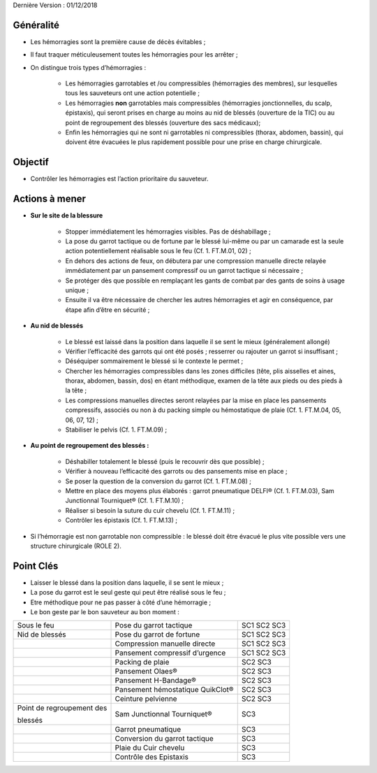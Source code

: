 Dernière Version : 01/12/2018

.. _h553c5ea4117612291579681b784858:

Généralité
**********

* Les hémorragies sont la première cause de décès évitables ;

* Il faut traquer méticuleusement toutes les hémorragies pour les arrêter ;

* On distingue trois types d’hémorragies :

    * Les hémorragies garrotables et /ou compressibles (hémorragies des membres), sur lesquelles tous les sauveteurs ont une action potentielle ;

    * Les hémorragies \ |STYLE0|\  garrotables mais compressibles (hémorragies jonctionnelles, du scalp, épistaxis), qui seront prises en charge au moins au nid de blessés (ouverture de la TIC) ou au point de regroupement des blessés (ouverture des sacs médicaux);

    * Enfin les hémorragies qui ne sont ni garrotables ni compressibles (thorax, abdomen, bassin), qui doivent être évacuées le plus rapidement possible pour une prise en charge chirurgicale.

.. _h13236b2964f6f6c746f1f522c4c375d:

Objectif
********

* Contrôler les hémorragies est l’action prioritaire du sauveteur.

.. _h645d7b7a37545a784d22674c4e1b6755:

Actions à mener
***************

* \ |STYLE1|\ 

    * Stopper immédiatement les hémorragies visibles. Pas de déshabillage ;

    * La pose du garrot tactique ou de fortune par le blessé lui-même ou par un camarade est la seule action potentiellement réalisable sous le feu (Cf. 1. FT.M.01, 02) ;

    * En dehors des actions de feux, on débutera par une compression manuelle directe relayée immédiatement par un pansement compressif ou un garrot tactique si nécessaire ;

    * Se protéger dès que possible en remplaçant les gants de combat par des gants de soins à usage unique ;

    * Ensuite il va être nécessaire de chercher les autres hémorragies et agir en conséquence, par étape afin d’être en sécurité ;

* \ |STYLE2|\ 

    * Le blessé est laissé dans la position dans laquelle il se sent le mieux (généralement allongé)

    * Vérifier l’efficacité des garrots qui ont été posés ; resserrer ou rajouter un garrot si insuffisant ;

    * Déséquiper sommairement le blessé si le contexte le permet ;

    * Chercher les hémorragies compressibles dans les zones difficiles (tête, plis aisselles et aines, thorax, abdomen, bassin, dos) en étant méthodique, examen de la tête aux pieds ou des pieds à la tête ;

    * Les compressions manuelles directes seront relayées par la mise en place les pansements compressifs, associés ou non à du packing simple ou hémostatique de plaie (Cf. 1. FT.M.04, 05, 06, 07, 12) ;

    * Stabiliser le pelvis (Cf. 1. FT.M.09) ;

* \ |STYLE3|\ 

    * Déshabiller totalement le blessé (puis le recouvrir dès que possible) ;

    * Vérifier à nouveau l’efficacité des garrots ou des pansements mise en place ;

    * Se poser la question de la conversion du garrot (Cf. 1. FT.M.08) ;

    * Mettre en place des moyens plus élaborés : garrot pneumatique DELFI® (Cf. 1. FT.M.03), Sam Junctionnal Tourniquet® (Cf. 1. FT.M.10) ;

    * Réaliser si besoin la suture du cuir chevelu (Cf. 1. FT.M.11) ;

    * Contrôler les épistaxis (Cf. 1. FT.M.13) ;

* Si l’hémorragie est non garrotable non compressible : le blessé doit être évacué le plus vite possible vers une structure chirurgicale (ROLE 2).

.. _h121d662e43716c56287956a9124426:

Point Clés
**********

* Laisser le blessé dans la position dans laquelle, il se sent le mieux ;

* La pose du garrot est le seul geste qui peut être réalisé sous le feu ;

* Etre méthodique pour ne pas passer à côté d’une hémorragie ;

* Le bon geste par le bon sauveteur au bon moment :


+-------------------------+--------------------------------+-----------+
|Sous le feu              |Pose du garrot tactique         |SC1 SC2 SC3|
+-------------------------+--------------------------------+-----------+
|Nid de blessés           |Pose du garrot de fortune       |SC1 SC2 SC3|
+-------------------------+--------------------------------+-----------+
|                         |Compression manuelle directe    |SC1 SC2 SC3|
+-------------------------+--------------------------------+-----------+
|                         |Pansement compressif d’urgence  |SC1 SC2 SC3|
+-------------------------+--------------------------------+-----------+
|                         |Packing de plaie                |SC2 SC3    |
+-------------------------+--------------------------------+-----------+
|                         |Pansement Olaes®                |SC2 SC3    |
+-------------------------+--------------------------------+-----------+
|                         |Pansement H-Bandage®            |SC2 SC3    |
+-------------------------+--------------------------------+-----------+
|                         |Pansement hémostatique QuikClot®|SC2 SC3    |
+-------------------------+--------------------------------+-----------+
|                         |Ceinture pelvienne              |SC2 SC3    |
+-------------------------+--------------------------------+-----------+
|Point de regroupement des|Sam Junctionnal Tourniquet®     |SC3        |
|                         |                                |           |
|blessés                  |                                |           |
|                         |                                |           |
+-------------------------+--------------------------------+-----------+
|                         |Garrot pneumatique              |SC3        |
+-------------------------+--------------------------------+-----------+
|                         |Conversion du garrot tactique   |SC3        |
+-------------------------+--------------------------------+-----------+
|                         |Plaie du Cuir chevelu           |SC3        |
+-------------------------+--------------------------------+-----------+
|                         |Contrôle des Epistaxis          |SC3        |
+-------------------------+--------------------------------+-----------+

\ |IMG1|\ 


.. bottom of content


.. |STYLE0| replace:: **non**

.. |STYLE1| replace:: **Sur le site de la blessure**

.. |STYLE2| replace:: **Au nid de blessés**

.. |STYLE3| replace:: **Au point de regroupement des blessés :**

.. |IMG1| image:: static/Fiche_C_A_T_-_MASSIVE_BLEEDING__CONTROL_-_1_D_M_1.jpeg
   :height: 241 px
   :width: 601 px
